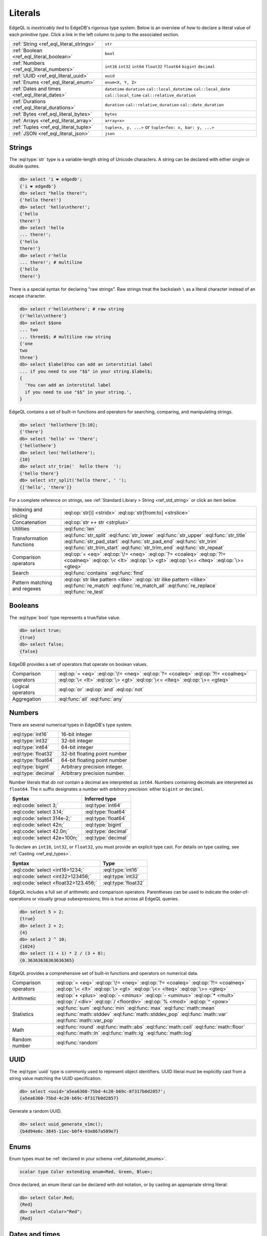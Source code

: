 .. _ref_eql_literals:

Literals
========

EdgeQL is *inextricably tied* to EdgeDB's rigorous type system. Below is an
overview of how to declare a literal value of each *primitive type*. Click a
link in the left column to jump to the associated section.

.. list-table::

  * - :ref:`String <ref_eql_literal_strings>`
    - ``str``

  * - :ref:`Boolean <ref_eql_literal_boolean>`
    - ``bool``

  * - :ref:`Numbers <ref_eql_literal_numbers>`
    - ``int16`` ``int32`` ``int64``
      ``float32`` ``float64`` ``bigint``
      ``decimal``

  * - :ref:`UUID <ref_eql_literal_uuid>`
    - ``uuid``

  * - :ref:`Enums <ref_eql_literal_enum>`
    - ``enum<X, Y, Z>``

  * - :ref:`Dates and times <ref_eql_literal_dates>`
    - ``datetime`` ``duration``
      ``cal::local_datetime`` ``cal::local_date``
      ``cal::local_time`` ``cal::relative_duration``

  * - :ref:`Durations <ref_eql_literal_durations>`
    - ``duration`` ``cal::relative_duration`` ``cal::date_duration``

  * - :ref:`Bytes <ref_eql_literal_bytes>`
    - ``bytes``

  * - :ref:`Arrays <ref_eql_literal_array>`
    - ``array<x>``

  * - :ref:`Tuples <ref_eql_literal_tuple>`
    - ``tuple<x, y, ...>`` or
      ``tuple<foo: x, bar: y, ...>``

  * - :ref:`JSON <ref_eql_literal_json>`
    - ``json``

.. _ref_eql_literal_strings:

Strings
-------

The :eql:type:`str` type is a variable-length string of Unicode characters. A
string can be declared with either single or double quotes.

.. code-block:: edgeql-repl

  db> select 'i ❤️ edgedb';
  {'i ❤️ edgedb'}
  db> select "hello there!";
  {'hello there!'}
  db> select 'hello\nthere!';
  {'hello
  there!'}
  db> select 'hello
  ... there!';
  {'hello
  there!'}
  db> select r'hello
  ... there!'; # multiline
  {'hello
  there!'}

There is a special syntax for declaring "raw strings". Raw strings treat the
backslash ``\`` as a literal character instead of an escape character.

.. code-block:: edgeql-repl

  db> select r'hello\nthere'; # raw string
  {r'hello\\nthere'}
  db> select $$one
  ... two
  ... three$$; # multiline raw string
  {'one
  two
  three'}
  db> select $label$You can add an interstitial label
  ... if you need to use "$$" in your string.$label$;
  {
    'You can add an interstital label
    if you need to use "$$" in your string.',
  }

EdgeQL contains a set of built-in functions and operators for searching,
comparing, and manipulating strings.

.. code-block:: edgeql-repl

  db> select 'hellothere'[5:10];
  {'there'}
  db> select 'hello' ++ 'there';
  {'hellothere'}
  db> select len('hellothere');
  {10}
  db> select str_trim('  hello there  ');
  {'hello there'}
  db> select str_split('hello there', ' ');
  {['hello', 'there']}


For a complete reference on strings, see :ref:`Standard Library > String
<ref_std_string>` or click an item below.

.. list-table::

  * - Indexing and slicing
    - :eql:op:`str[i] <stridx>` :eql:op:`str[from:to] <strslice>`
  * - Concatenation
    - :eql:op:`str ++ str <strplus>`
  * - Utilities
    - :eql:func:`len`
  * - Transformation functions
    - :eql:func:`str_split` :eql:func:`str_lower` :eql:func:`str_upper`
      :eql:func:`str_title` :eql:func:`str_pad_start` :eql:func:`str_pad_end`
      :eql:func:`str_trim` :eql:func:`str_trim_start` :eql:func:`str_trim_end`
      :eql:func:`str_repeat`
  * - Comparison operators
    - :eql:op:`= <eq>` :eql:op:`\!= <neq>` :eql:op:`?= <coaleq>`
      :eql:op:`?!= <coalneq>` :eql:op:`\< <lt>` :eql:op:`\> <gt>`
      :eql:op:`\<= <lteq>` :eql:op:`\>= <gteq>`
  * - Search
    - :eql:func:`contains` :eql:func:`find`
  * - Pattern matching and regexes
    - :eql:op:`str like pattern <like>` :eql:op:`str ilike pattern <ilike>`
      :eql:func:`re_match` :eql:func:`re_match_all` :eql:func:`re_replace`
      :eql:func:`re_test`


.. _ref_eql_literal_boolean:

Booleans
--------

The :eql:type:`bool` type represents a true/false value.

.. code-block:: edgeql-repl

  db> select true;
  {true}
  db> select false;
  {false}

EdgeDB provides a set of operators that operate on boolean values.

.. list-table::

  * - Comparison operators
    - :eql:op:`= <eq>` :eql:op:`\!= <neq>` :eql:op:`?= <coaleq>`
      :eql:op:`?!= <coalneq>` :eql:op:`\< <lt>` :eql:op:`\> <gt>`
      :eql:op:`\<= <lteq>` :eql:op:`\>= <gteq>`
  * - Logical operators
    - :eql:op:`or` :eql:op:`and` :eql:op:`not`
  * - Aggregation
    - :eql:func:`all` :eql:func:`any`


.. _ref_eql_literal_numbers:

Numbers
-------

There are several numerical types in EdgeDB's type system.

.. list-table::

  * - :eql:type:`int16`
    - 16-bit integer

  * - :eql:type:`int32`
    - 32-bit integer

  * - :eql:type:`int64`
    - 64-bit integer

  * - :eql:type:`float32`
    - 32-bit floating point number

  * - :eql:type:`float64`
    - 64-bit floating point number

  * - :eql:type:`bigint`
    - Arbitrary precision integer.

  * - :eql:type:`decimal`
    - Arbitrary precision number.

Number literals that *do not* contain a decimal are interpreted as ``int64``.
Numbers containing decimals are interpreted as ``float64``. The ``n`` suffix
designates a number with *arbitrary precision*: either ``bigint`` or
``decimal``.

====================================== =============================
 Syntax                                 Inferred type
====================================== =============================
 :eql:code:`select 3;`                  :eql:type:`int64`
 :eql:code:`select 3.14;`               :eql:type:`float64`
 :eql:code:`select 314e-2;`             :eql:type:`float64`
 :eql:code:`select 42n;`                :eql:type:`bigint`
 :eql:code:`select 42.0n;`              :eql:type:`decimal`
 :eql:code:`select 42e+100n;`           :eql:type:`decimal`

====================================== =============================

To declare an ``int16``, ``int32``, or ``float32``, you must provide an
explicit type cast. For details on type casting, see :ref:`Casting
<ref_eql_types>`.

====================================== =============================
 Syntax                                 Type
====================================== =============================
 :eql:code:`select <int16>1234;`        :eql:type:`int16`
 :eql:code:`select <int32>123456;`      :eql:type:`int32`
 :eql:code:`select <float32>123.456;`   :eql:type:`float32`
====================================== =============================

EdgeQL includes a full set of arithmetic and comparison operators. Parentheses
can be used to indicate the order-of-operations or visually group
subexpressions; this is true across all EdgeQL queries.

.. code-block:: edgeql-repl

  db> select 5 > 2;
  {true}
  db> select 2 + 2;
  {4}
  db> select 2 ^ 10;
  {1024}
  db> select (1 + 1) * 2 / (3 + 8);
  {0.36363636363636365}


EdgeQL provides a comprehensive set of built-in functions and operators on
numerical data.

.. list-table::

  * - Comparison operators
    - :eql:op:`= <eq>` :eql:op:`\!= <neq>` :eql:op:`?= <coaleq>`
      :eql:op:`?!= <coalneq>` :eql:op:`\< <lt>` :eql:op:`\> <gt>`
      :eql:op:`\<= <lteq>` :eql:op:`\>= <gteq>`
  * - Arithmetic
    - :eql:op:`+ <plus>` :eql:op:`- <minus>` :eql:op:`- <uminus>`
      :eql:op:`* <mult>` :eql:op:`/ <div>` :eql:op:`/  <floordiv>`
      :eql:op:`% <mod>` :eql:op:`^ <pow>`
  * - Statistics
    - :eql:func:`sum` :eql:func:`min` :eql:func:`max` :eql:func:`math::mean`
      :eql:func:`math::stddev` :eql:func:`math::stddev_pop`
      :eql:func:`math::var` :eql:func:`math::var_pop`
  * - Math
    - :eql:func:`round` :eql:func:`math::abs` :eql:func:`math::ceil`
      :eql:func:`math::floor` :eql:func:`math::ln` :eql:func:`math::lg`
      :eql:func:`math::log`
  * - Random number
    - :eql:func:`random`


.. _ref_eql_literal_uuid:

UUID
----

The :eql:type:`uuid` type is commonly used to represent object identifiers.
UUID literal must be explicitly cast from a string value matching the UUID
specification.

.. code-block:: edgeql-repl

  db> select <uuid>'a5ea6360-75bd-4c20-b69c-8f317b0d2857';
  {a5ea6360-75bd-4c20-b69c-8f317b0d2857}

Generate a random UUID.

.. code-blocK:: edgeql-repl

  db> select uuid_generate_v1mc();
  {b4d94e6c-3845-11ec-b0f4-93e867a589e7}


.. _ref_eql_literal_enum:

Enums
-----

Enum types must be :ref:`declared in your schema <ref_datamodel_enums>`.

.. code-block:: sdl

  scalar type Color extending enum<Red, Green, Blue>;

Once declared, an enum literal can be declared with dot notation, or by
casting an appropriate string literal:

.. code-block:: edgeql-repl

  db> select Color.Red;
  {Red}
  db> select <Color>"Red";
  {Red}


.. _ref_eql_literal_dates:

Dates and times
---------------

EdgeDB's typesystem contains several temporal types.

.. list-table::

  * - :eql:type:`datetime`
    - Timezone-aware point in time

  * - :eql:type:`cal::local_datetime`
    - Date and time w/o timezone

  * - :eql:type:`cal::local_date`
    - Date type

  * - :eql:type:`cal::local_time`
    - Time type

All temporal literals are declared by casting an appropriately formatted
string.

.. code-block:: edgeql-repl

  db> select <datetime>'1999-03-31T15:17:00Z';
  {<datetime>'1999-03-31T15:17:00Z'}
  db> select <datetime>'1999-03-31T17:17:00+02';
  {<datetime>'1999-03-31T15:17:00Z'}
  db> select <cal::local_datetime>'1999-03-31T15:17:00';
  {<cal::local_datetime>'1999-03-31T15:17:00'}
  db> select <cal::local_date>'1999-03-31';
  {<cal::local_date>'1999-03-31'}
  db> select <cal::local_time>'15:17:00';
  {<cal::local_time>'15:17:00'}

EdgeQL supports a set of functions and operators on datetime types.

.. list-table::

  * - Comparison operators
    - :eql:op:`= <eq>` :eql:op:`\!= <neq>` :eql:op:`?= <coaleq>`
      :eql:op:`?!= <coalneq>` :eql:op:`\< <lt>` :eql:op:`\> <gt>`
      :eql:op:`\<= <lteq>` :eql:op:`\>= <gteq>`
  * - Arithmetic
    - :eql:op:`dt + dt <dtplus>` :eql:op:`dt - dt <dtminus>`
  * - String parsing
    - :eql:func:`to_datetime` :eql:func:`cal::to_local_datetime`
      :eql:func:`cal::to_local_date` :eql:func:`cal::to_local_time`
  * - Component extraction
    - :eql:func:`datetime_get` :eql:func:`cal::time_get`
      :eql:func:`cal::date_get`
  * - Truncation
    - :eql:func:`datetime_truncate`
  * - System timestamps
    - :eql:func:`datetime_current` :eql:func:`datetime_of_transaction`
      :eql:func:`datetime_of_statement`


.. _ref_eql_literal_durations:

Durations
---------

EdgeDB's typesystem contains three duration types.


.. list-table::

  * - :eql:type:`duration`
    - Exact duration
  * - :eql:type:`cal::relative_duration`
    - Duration in relative units
  * - :eql:type:`cal::date_duration`
    - Duration in months and days only

Exact durations
^^^^^^^^^^^^^^^

The :eql:type:`duration` type represents *exact* durations that can be
represented by some fixed number of microseconds. It can be negative and it
supports units of ``microseconds``, ``milliseconds``, ``seconds``, ``minutes``,
and ``hours``.

.. code-block:: edgeql-repl

  db> select <duration>'45.6 seconds';
  {<duration>'0:00:45.6'}
  db> select <duration>'-15 microseconds';
  {<duration>'-0:00:00.000015'}
  db> select <duration>'5 hours 4 minutes 3 seconds';
  {<duration>'5:04:03'}
  db> select <duration>'8760 hours'; # about a year
  {<duration>'8760:00:00'}

All temporal units beyond ``hour`` no longer correspond to a fixed duration of
time; the length of a day/month/year/etc changes based on daylight savings
time, the month in question, leap years, etc.

Relative durations
^^^^^^^^^^^^^^^^^^

By contrast, the :eql:type:`cal::relative_duration` type represents a
"calendar" duration, like ``1 month``. Because months have different number of
days, ``1 month`` doesn't correspond to a fixed number of milliseconds, but
it's often a useful quantity to represent recurring events, postponements, etc.

.. note::

  The ``cal::relative_duration`` type supports the same units as ``duration``,
  plus ``days``, ``weeks``, ``months``, ``years``, ``decades``, ``centuries``,
  and ``millennia``.

To declare relative duration literals:

.. code-block:: edgeql-repl

  db> select <cal::relative_duration>'15 milliseconds';
  {<cal::relative_duration>'PT.015S'}
  db> select <cal::relative_duration>'2 months 3 weeks 45 minutes';
  {<cal::relative_duration>'P2M21DT45M'}
  db> select <cal::relative_duration>'-7 millennia';
  {<cal::relative_duration>'P-7000Y'}

Date durations #New
^^^^^^^^^^^^^^^^^^^

.. note::

  This type is only available in EdgeDB 2.0 or later.

The :eql:type:`cal::date_duration` represents spans consisting of some number
of *months* and *days*. This type is primarily intended to simplify logic
involving :eql:type:`cal::local_date` values.

.. code-block:: edgeql-repl

  db> select <cal::date_duration>'5 days';
  {<cal::date_duration>'P5D'}
  db> select <cal::local_date>'2022-06-25' + <cal::date_duration>'5 days';
  {<cal::local_date>'2022-06-30'}
  db> select <cal::local_date>'2022-06-30' - <cal::local_date>'2022-06-25';
  {<cal::date_duration>'P5D'}

EdgeQL supports a set of functions and operators on duration types.

.. list-table::

  * - Comparison operators
    - :eql:op:`= <eq>` :eql:op:`\!= <neq>` :eql:op:`?= <coaleq>`
      :eql:op:`?!= <coalneq>` :eql:op:`\< <lt>` :eql:op:`\> <gt>`
      :eql:op:`\<= <lteq>` :eql:op:`\>= <gteq>`
  * - Arithmetic
    - :eql:op:`dt + dt <dtplus>` :eql:op:`dt - dt <dtminus>`
  * - Duration string parsing
    - :eql:func:`to_duration` :eql:func:`cal::to_relative_duration`
      :eql:func:`cal::to_date_duration`
  * - Component extraction
    - :eql:func:`duration_get`
  * - Conversion
    - :eql:func:`duration_truncate` :eql:func:`cal::duration_normalize_hours`
      :eql:func:`cal::duration_normalize_days`


.. _ref_eql_ranges:

Ranges #New
-----------

.. note::

  This type is only available in EdgeDB 2.0 or later.

Ranges represent a range of orderable scalar values. A range comprises a lower
bound, upper bound, and two boolean flags indicating whether each bound is
inclusive.

Create a range literal with the ``range`` constructor function.

.. code-block:: edgeql-repl

    db> select range(1, 10);
    {range(1, 10, inc_lower := true, inc_upper := false)}
    db> select range(2.2, 3.3);
    {range(2.2, 3.3, inc_lower := true, inc_upper := false)}

Ranges can be *empty* or *unbounded*. An empty set is used to indicate the
lack of a paricular bound.

.. code-block:: edgeql-repl

    db> select range(1, 1);
    {range({}, empty := true)}
    db> select range(4, <int64>{});
    {range(4, {})}
    db> select range(<int64>{}, 4);
    {range({}, 4)}
    db> select range(<int64>{}, <int64>{});
    {range({}, {})}

To compute the set of concrete values defined by a range literal, use
``range_unpack``.

.. code-block:: edgeql-repl

    db> select range_unpack(range(0, 10));
    {0, 1, 2, 3, 4, 5, 6, 7, 8, 9}
    db> select range_unpack(range(0, <int64>{}));
    edgedb error: InvalidValueError: cannot unpack an unbounded range


.. _ref_eql_literal_bytes:

Bytes
-----

The ``bytes`` type represents raw binary data.

.. code-block:: edgeql-repl

  db> select b'bina\\x01ry';
  {b'bina\\x01ry'}

There is a special syntax for declaring "raw byte strings". Raw byte strings
treat the backslash ``\`` as a literal character instead of an escape
character.

.. code-block:: edgeql-repl

  db> select rb'hello\nthere';
  {b'hello\\nthere'}
  db> select br'\';
  {b'\\'}


.. _ref_eql_literal_array:

Arrays
------

An array is an *ordered* collection of values of the *same type*. For example:

.. code-block:: edgeql-repl

    db> select [1, 2, 3];
    {[1, 2, 3]}
    db> select ['hello', 'world'];
    {['hello', 'world']}
    db> select [(1, 2), (100, 200)];
    {[(1, 2), (100, 200)]}

EdgeQL provides a set of functions and operators on arrays.

.. list-table::

  * - Indexing and slicing
    - :eql:op:`array[i] <arrayidx>` :eql:op:`array[from:to] <arrayslice>`
      :eql:func:`array_get`
  * - Concatenation
    - :eql:op:`array ++ array <arrayplus>`
  * - Comparison operators
    - :eql:op:`= <eq>` :eql:op:`\!= <neq>` :eql:op:`?= <coaleq>`
      :eql:op:`?!= <coalneq>` :eql:op:`\< <lt>` :eql:op:`\> <gt>`
      :eql:op:`\<= <lteq>` :eql:op:`\>= <gteq>`
  * - Utilities
    - :eql:func:`len` :eql:func:`array_join`
  * - Search
    - :eql:func:`contains` :eql:func:`find`
  * - Conversion to/from sets
    - :eql:func:`array_agg` :eql:func:`array_unpack`

See :ref:`Standard Library > Array <ref_std_array>` for a complete
reference on array data types.


.. _ref_eql_literal_tuple:

Tuples
------

A tuple is *fixed-length*, *ordered* collection of values, each of which may
have a *different type*. The elements of a tuple can be of any type, including
scalars, arrays, tuples, and object types.

.. code-block:: edgeql-repl

  db> select ('Apple', 7, true);
  {('Apple', 7, true)}

Optionally, you can assign a key to each element of a tuple. These are known
as *named tuples*. You must assign keys to all or none of the elements; you
can't mix-and-match.

.. code-block:: edgeql-repl

  db> select (fruit := 'Apple', quantity := 3.14, fresh := true);
  {(fruit := 'Apple', quantity := 3.14, fresh := true)}

Indexing tuples
^^^^^^^^^^^^^^^

Tuple elements can be accessed with dot notation. Under the hood, there's no
difference between named and unnamed tuples. Named tuples support key-based
and numerical indexing.

.. code-block:: edgeql-repl

    db> select (1, 3.14, 'red').0;
    {1}
    db> select (1, 3.14, 'red').2;
    {'red'}
    db> select (name := 'george', age := 12).name;
    {('george')}
    db> select (name := 'george', age := 12).0;
    {('george')}

.. important::

  When you query an *unnamed* tuple using one of EdgeQL's :ref:`client
  libraries <ref_clients_index>`, its value is converted to a list/array. When
  you fetch a *named tuple*, it is converted to an object/dictionary/hashmap.

For a full reference on tuples, see :ref:`Standard Library > Tuple
<ref_std_tuple>`.

.. _ref_eql_literal_json:

JSON
----

The :eql:type:`json` scalar type is a stringified representation of structured
data. JSON literals are declared by explicitly casting other values or passing
a properly formatted JSON string into :eql:func:`to_json`. Any type can be
converted into JSON except :eql:type:`bytes`.

.. code-block:: edgeql-repl

  db> select <json>5;
  {'5'}
  db> select <json>"a string";
  {'"a string"'}
  db> select <json>["this", "is", "an", "array"];
  {'["this", "is", "an", "array"]'}
  db> select <json>("unnamed tuple", 2);
  {'["unnamed tuple", 2]'}
  db> select <json>(name := "named tuple", count := 2);
  {'{
    "name": "named tuple",
    "count": 2
  }'}
  db> select to_json('{"a": 2, "b": 5}');
  {'{"a": 2, "b": 5}'}

JSON values support indexing operators. The resulting value is a ``json``.

.. code-block:: edgeql-repl

  db> select to_json('{"a": 2, "b": 5}')['a'];
  {2}
  db> select to_json('["a", "b", "c"]')[2];
  {'"c"'}


EdgeQL supports a set of functions and operators on ``json`` values. Refer to
the :ref:`Standard Library > JSON <ref_std_json>` or click an item below for
details documentation.

.. list-table::

    * - Indexing
      - :eql:op:`json[i] <jsonidx>` :eql:op:`json[from:to] <jsonslice>`
        :eql:op:`json[name] <jsonobjdest>` :eql:func:`json_get`
    * - Merging
      - :eql:op:`json ++ json <jsonplus>`
    * - Comparison operators
      - :eql:op:`= <eq>` :eql:op:`\!= <neq>` :eql:op:`?= <coaleq>`
        :eql:op:`?!= <coalneq>` :eql:op:`\< <lt>` :eql:op:`\> <gt>`
        :eql:op:`\<= <lteq>` :eql:op:`\>= <gteq>`
    * - Conversion to/from strings
      - :eql:func:`to_json` :eql:func:`to_str`
    * - Conversion to/from sets
      - :eql:func:`json_array_unpack` :eql:func:`json_object_unpack`
    * - Introspection
      - :eql:func:`json_typeof`
